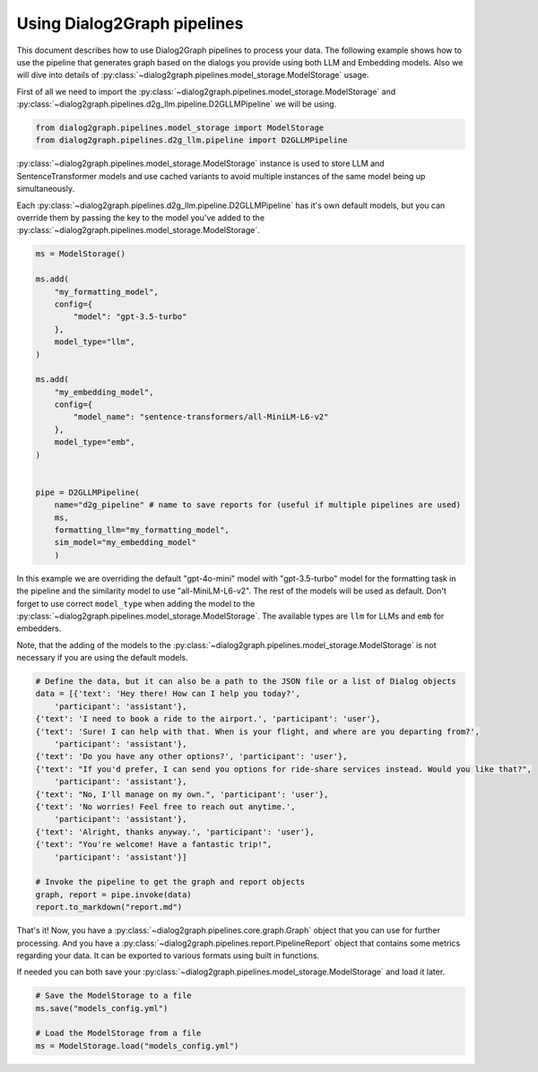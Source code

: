 Using Dialog2Graph pipelines
============================

This document describes how to use Dialog2Graph pipelines to process your data. The following example shows how to use the pipeline that generates graph based on the dialogs you provide using both LLM and Embedding models. Also we will dive into details of :py:class:`~dialog2graph.pipelines.model_storage.ModelStorage` usage.

First of all we need to import the :py:class:`~dialog2graph.pipelines.model_storage.ModelStorage` and :py:class:`~dialog2graph.pipelines.d2g_llm.pipeline.D2GLLMPipeline` we will be using.

.. code-block:: python

    from dialog2graph.pipelines.model_storage import ModelStorage
    from dialog2graph.pipelines.d2g_llm.pipeline import D2GLLMPipeline


:py:class:`~dialog2graph.pipelines.model_storage.ModelStorage` instance is used to store LLM and SentenceTransformer models and use cached variants to avoid multiple instances of the same model being up simultaneously.

Each :py:class:`~dialog2graph.pipelines.d2g_llm.pipeline.D2GLLMPipeline` has it's own default models, but you can override them by passing the key to the model you've added to the :py:class:`~dialog2graph.pipelines.model_storage.ModelStorage`.

.. code-block:: python

    ms = ModelStorage()

    ms.add(
        "my_formatting_model",
        config={
            "model": "gpt-3.5-turbo"
        },
        model_type="llm",
    )

    ms.add(
        "my_embedding_model",
        config={
            "model_name": "sentence-transformers/all-MiniLM-L6-v2"
        },
        model_type="emb",
    )


    pipe = D2GLLMPipeline(
        name="d2g_pipeline" # name to save reports for (useful if multiple pipelines are used)
        ms,
        formatting_llm="my_formatting_model",
        sim_model="my_embedding_model"
        )

In this example we are overriding the default "gpt-4o-mini" model with "gpt-3.5-turbo" model for the formatting task in the pipeline and the similarity model to use "all-MiniLM-L6-v2". The rest of the models will be used as default. Don't forget to use correct ``model_type`` when adding the model to the :py:class:`~dialog2graph.pipelines.model_storage.ModelStorage`. The available types are ``llm`` for LLMs and ``emb`` for embedders.

Note, that the adding of the models to the :py:class:`~dialog2graph.pipelines.model_storage.ModelStorage` is not necessary if you are using the default models.

.. code-block:: python

    # Define the data, but it can also be a path to the JSON file or a list of Dialog objects
    data = [{'text': 'Hey there! How can I help you today?',
        'participant': 'assistant'},
    {'text': 'I need to book a ride to the airport.', 'participant': 'user'},
    {'text': 'Sure! I can help with that. When is your flight, and where are you departing from?',
        'participant': 'assistant'},
    {'text': 'Do you have any other options?', 'participant': 'user'},
    {'text': "If you'd prefer, I can send you options for ride-share services instead. Would you like that?",
        'participant': 'assistant'},
    {'text': "No, I'll manage on my own.", 'participant': 'user'},
    {'text': 'No worries! Feel free to reach out anytime.',
        'participant': 'assistant'},
    {'text': 'Alright, thanks anyway.', 'participant': 'user'},
    {'text': "You're welcome! Have a fantastic trip!",
        'participant': 'assistant'}]

    # Invoke the pipeline to get the graph and report objects
    graph, report = pipe.invoke(data)
    report.to_markdown("report.md")

That's it! Now, you have a :py:class:`~dialog2graph.pipelines.core.graph.Graph`  object that you can use for further processing.
And you have a :py:class:`~dialog2graph.pipelines.report.PipelineReport` object that contains some metrics regarding your data. It can be exported to various formats using built in functions.

If needed you can both save your :py:class:`~dialog2graph.pipelines.model_storage.ModelStorage` and load it later.

.. code-block:: python

    # Save the ModelStorage to a file
    ms.save("models_config.yml")

    # Load the ModelStorage from a file
    ms = ModelStorage.load("models_config.yml")

